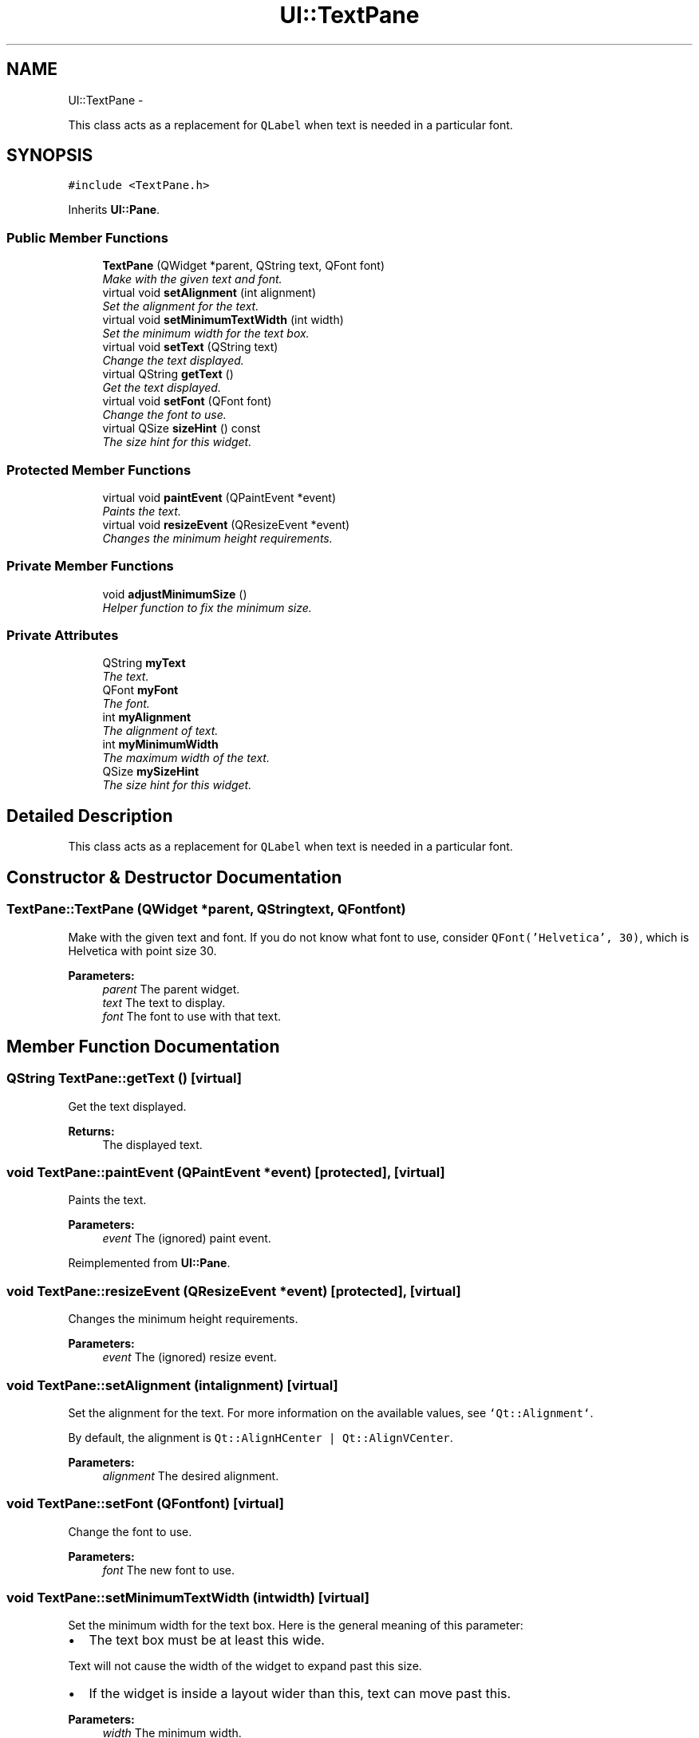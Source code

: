 .TH "UI::TextPane" 3 "Sat May 10 2014" "Version 0.1" "AWE Media Center" \" -*- nroff -*-
.ad l
.nh
.SH NAME
UI::TextPane \- 
.PP
This class acts as a replacement for \fCQLabel\fP when text is needed in a particular font\&.  

.SH SYNOPSIS
.br
.PP
.PP
\fC#include <TextPane\&.h>\fP
.PP
Inherits \fBUI::Pane\fP\&.
.SS "Public Member Functions"

.in +1c
.ti -1c
.RI "\fBTextPane\fP (QWidget *parent, QString text, QFont font)"
.br
.RI "\fIMake with the given text and font\&. \fP"
.ti -1c
.RI "virtual void \fBsetAlignment\fP (int alignment)"
.br
.RI "\fISet the alignment for the text\&. \fP"
.ti -1c
.RI "virtual void \fBsetMinimumTextWidth\fP (int width)"
.br
.RI "\fISet the minimum width for the text box\&. \fP"
.ti -1c
.RI "virtual void \fBsetText\fP (QString text)"
.br
.RI "\fIChange the text displayed\&. \fP"
.ti -1c
.RI "virtual QString \fBgetText\fP ()"
.br
.RI "\fIGet the text displayed\&. \fP"
.ti -1c
.RI "virtual void \fBsetFont\fP (QFont font)"
.br
.RI "\fIChange the font to use\&. \fP"
.ti -1c
.RI "virtual QSize \fBsizeHint\fP () const "
.br
.RI "\fIThe size hint for this widget\&. \fP"
.in -1c
.SS "Protected Member Functions"

.in +1c
.ti -1c
.RI "virtual void \fBpaintEvent\fP (QPaintEvent *event)"
.br
.RI "\fIPaints the text\&. \fP"
.ti -1c
.RI "virtual void \fBresizeEvent\fP (QResizeEvent *event)"
.br
.RI "\fIChanges the minimum height requirements\&. \fP"
.in -1c
.SS "Private Member Functions"

.in +1c
.ti -1c
.RI "void \fBadjustMinimumSize\fP ()"
.br
.RI "\fIHelper function to fix the minimum size\&. \fP"
.in -1c
.SS "Private Attributes"

.in +1c
.ti -1c
.RI "QString \fBmyText\fP"
.br
.RI "\fIThe text\&. \fP"
.ti -1c
.RI "QFont \fBmyFont\fP"
.br
.RI "\fIThe font\&. \fP"
.ti -1c
.RI "int \fBmyAlignment\fP"
.br
.RI "\fIThe alignment of text\&. \fP"
.ti -1c
.RI "int \fBmyMinimumWidth\fP"
.br
.RI "\fIThe maximum width of the text\&. \fP"
.ti -1c
.RI "QSize \fBmySizeHint\fP"
.br
.RI "\fIThe size hint for this widget\&. \fP"
.in -1c
.SH "Detailed Description"
.PP 
This class acts as a replacement for \fCQLabel\fP when text is needed in a particular font\&. 
.SH "Constructor & Destructor Documentation"
.PP 
.SS "TextPane::TextPane (QWidget *parent, QStringtext, QFontfont)"

.PP
Make with the given text and font\&. If you do not know what font to use, consider \fCQFont('Helvetica', 30)\fP, which is Helvetica with point size 30\&.
.PP
\fBParameters:\fP
.RS 4
\fIparent\fP The parent widget\&. 
.br
\fItext\fP The text to display\&. 
.br
\fIfont\fP The font to use with that text\&. 
.RE
.PP

.SH "Member Function Documentation"
.PP 
.SS "QString TextPane::getText ()\fC [virtual]\fP"

.PP
Get the text displayed\&. 
.PP
\fBReturns:\fP
.RS 4
The displayed text\&. 
.RE
.PP

.SS "void TextPane::paintEvent (QPaintEvent *event)\fC [protected]\fP, \fC [virtual]\fP"

.PP
Paints the text\&. 
.PP
\fBParameters:\fP
.RS 4
\fIevent\fP The (ignored) paint event\&. 
.RE
.PP

.PP
Reimplemented from \fBUI::Pane\fP\&.
.SS "void TextPane::resizeEvent (QResizeEvent *event)\fC [protected]\fP, \fC [virtual]\fP"

.PP
Changes the minimum height requirements\&. 
.PP
\fBParameters:\fP
.RS 4
\fIevent\fP The (ignored) resize event\&. 
.RE
.PP

.SS "void TextPane::setAlignment (intalignment)\fC [virtual]\fP"

.PP
Set the alignment for the text\&. For more information on the available values, see \fC`Qt::Alignment`\fP\&.
.PP
By default, the alignment is \fCQt::AlignHCenter | Qt::AlignVCenter\fP\&.
.PP
\fBParameters:\fP
.RS 4
\fIalignment\fP The desired alignment\&. 
.RE
.PP

.SS "void TextPane::setFont (QFontfont)\fC [virtual]\fP"

.PP
Change the font to use\&. 
.PP
\fBParameters:\fP
.RS 4
\fIfont\fP The new font to use\&. 
.RE
.PP

.SS "void TextPane::setMinimumTextWidth (intwidth)\fC [virtual]\fP"

.PP
Set the minimum width for the text box\&. Here is the general meaning of this parameter:
.IP "\(bu" 2
The text box must be at least this wide\&.
.PP
.PP
Text will not cause the width of the widget to expand past this size\&.
.IP "\(bu" 2
If the widget is inside a layout wider than this, text can move past this\&.
.PP
.PP
\fBParameters:\fP
.RS 4
\fIwidth\fP The minimum width\&. 
.RE
.PP

.SS "void TextPane::setText (QStringtext)\fC [virtual]\fP"

.PP
Change the text displayed\&. 
.PP
\fBParameters:\fP
.RS 4
\fItext\fP The new text to display\&. 
.RE
.PP

.SS "QSize TextPane::sizeHint () const\fC [virtual]\fP"

.PP
The size hint for this widget\&. For \fC\fBTextPane\fP\fPs, the size hint is a rectangle for single-line of text\&. 

.SH "Author"
.PP 
Generated automatically by Doxygen for AWE Media Center from the source code\&.
